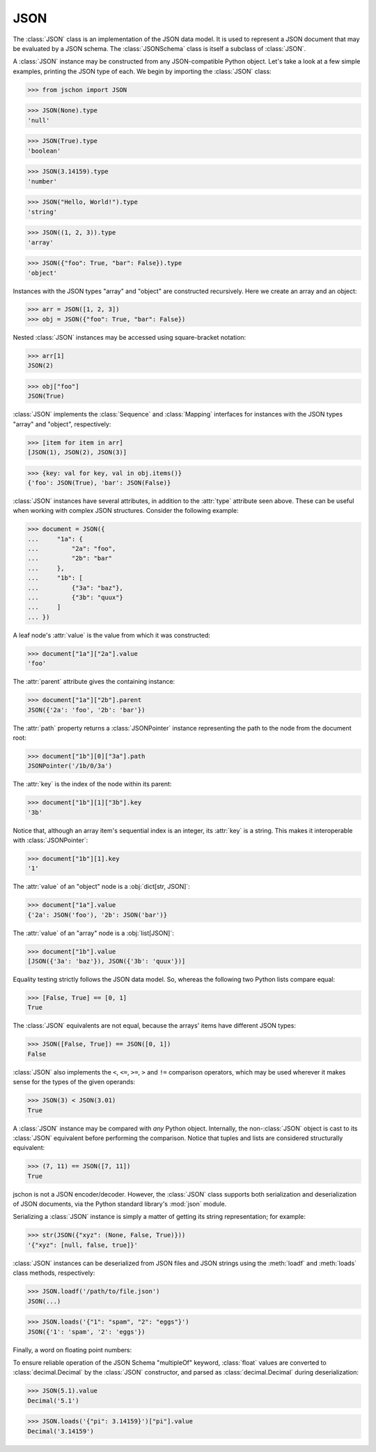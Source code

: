 JSON
====
The :class:`JSON` class is an implementation of the JSON data model.
It is used to represent a JSON document that may be evaluated by a
JSON schema. The :class:`JSONSchema` class is itself a subclass of
:class:`JSON`.

A :class:`JSON` instance may be constructed from any JSON-compatible
Python object. Let's take a look at a few simple examples, printing
the JSON type of each. We begin by importing the :class:`JSON` class:

>>> from jschon import JSON

>>> JSON(None).type
'null'

>>> JSON(True).type
'boolean'

>>> JSON(3.14159).type
'number'

>>> JSON("Hello, World!").type
'string'

>>> JSON((1, 2, 3)).type
'array'

>>> JSON({"foo": True, "bar": False}).type
'object'

Instances with the JSON types "array" and "object" are constructed
recursively. Here we create an array and an object:

>>> arr = JSON([1, 2, 3])
>>> obj = JSON({"foo": True, "bar": False})

Nested :class:`JSON` instances may be accessed using square-bracket
notation:

>>> arr[1]
JSON(2)

>>> obj["foo"]
JSON(True)

:class:`JSON` implements the :class:`Sequence` and :class:`Mapping`
interfaces for instances with the JSON types "array" and "object",
respectively:

>>> [item for item in arr]
[JSON(1), JSON(2), JSON(3)]

>>> {key: val for key, val in obj.items()}
{'foo': JSON(True), 'bar': JSON(False)}

:class:`JSON` instances have several attributes, in addition to the
:attr:`type` attribute seen above. These can be useful when working
with complex JSON structures. Consider the following example:

>>> document = JSON({
...     "1a": {
...         "2a": "foo",
...         "2b": "bar"
...     },
...     "1b": [
...         {"3a": "baz"},
...         {"3b": "quux"}
...     ]
... })

A leaf node's :attr:`value` is the value from which it was constructed:

>>> document["1a"]["2a"].value
'foo'

The :attr:`parent` attribute gives the containing instance:

>>> document["1a"]["2b"].parent
JSON({'2a': 'foo', '2b': 'bar'})

The :attr:`path` property returns a :class:`JSONPointer` instance
representing the path to the node from the document root:

>>> document["1b"][0]["3a"].path
JSONPointer('/1b/0/3a')

The :attr:`key` is the index of the node within its parent:

>>> document["1b"][1]["3b"].key
'3b'

Notice that, although an array item's sequential index is an integer,
its :attr:`key` is a string. This makes it interoperable with
:class:`JSONPointer`:

>>> document["1b"][1].key
'1'

The :attr:`value` of an "object" node is a :obj:`dict[str, JSON]`:

>>> document["1a"].value
{'2a': JSON('foo'), '2b': JSON('bar')}

The :attr:`value` of an "array" node is a :obj:`list[JSON]`:

>>> document["1b"].value
[JSON({'3a': 'baz'}), JSON({'3b': 'quux'})]

Equality testing strictly follows the JSON data model. So, whereas the
following two Python lists compare equal:

>>> [False, True] == [0, 1]
True

The :class:`JSON` equivalents are not equal, because the arrays' items
have different JSON types:

>>> JSON([False, True]) == JSON([0, 1])
False

:class:`JSON` also implements the ``<``, ``<=``, ``>=``, ``>`` and
``!=`` comparison operators, which may be used wherever it makes sense
for the types of the given operands:

>>> JSON(3) < JSON(3.01)
True

A :class:`JSON` instance may be compared with *any* Python object.
Internally, the non-:class:`JSON` object is cast to its :class:`JSON`
equivalent before performing the comparison. Notice that tuples and
lists are considered structurally equivalent:

>>> (7, 11) == JSON([7, 11])
True

jschon is not a JSON encoder/decoder. However, the :class:`JSON` class
supports both serialization and deserialization of JSON documents, via
the Python standard library's :mod:`json` module.

Serializing a :class:`JSON` instance is simply a matter of getting its
string representation; for example:

>>> str(JSON({"xyz": (None, False, True)}))
'{"xyz": [null, false, true]}'

:class:`JSON` instances can be deserialized from JSON files and JSON
strings using the :meth:`loadf` and :meth:`loads` class methods,
respectively:

>>> JSON.loadf('/path/to/file.json')
JSON(...)

>>> JSON.loads('{"1": "spam", "2": "eggs"}')
JSON({'1': 'spam', '2': 'eggs'})

Finally, a word on floating point numbers:

To ensure reliable operation of the JSON Schema "multipleOf" keyword,
:class:`float` values are converted to :class:`decimal.Decimal` by the
:class:`JSON` constructor, and parsed as :class:`decimal.Decimal`
during deserialization:

>>> JSON(5.1).value
Decimal('5.1')

>>> JSON.loads('{"pi": 3.14159}')["pi"].value
Decimal('3.14159')
